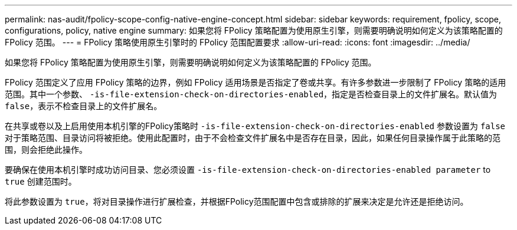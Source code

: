 ---
permalink: nas-audit/fpolicy-scope-config-native-engine-concept.html 
sidebar: sidebar 
keywords: requirement, fpolicy, scope, configurations, policy, native engine 
summary: 如果您将 FPolicy 策略配置为使用原生引擎，则需要明确说明如何定义为该策略配置的 FPolicy 范围。 
---
= FPolicy 策略使用原生引擎时的 FPolicy 范围配置要求
:allow-uri-read: 
:icons: font
:imagesdir: ../media/


[role="lead"]
如果您将 FPolicy 策略配置为使用原生引擎，则需要明确说明如何定义为该策略配置的 FPolicy 范围。

FPolicy 范围定义了应用 FPolicy 策略的边界，例如 FPolicy 适用场景是否指定了卷或共享。有许多参数进一步限制了 FPolicy 策略的适用范围。其中一个参数、 `-is-file-extension-check-on-directories-enabled`，指定是否检查目录上的文件扩展名。默认值为 `false`，表示不检查目录上的文件扩展名。

在共享或卷以及上启用使用本机引擎的FPolicy策略时 `-is-file-extension-check-on-directories-enabled` 参数设置为 `false` 对于策略范围、目录访问将被拒绝。使用此配置时，由于不会检查文件扩展名中是否存在目录，因此，如果任何目录操作属于此策略的范围，则会拒绝此操作。

要确保在使用本机引擎时成功访问目录、您必须设置 `-is-file-extension-check-on-directories-enabled parameter` to `true` 创建范围时。

将此参数设置为 `true`，将对目录操作进行扩展检查，并根据FPolicy范围配置中包含或排除的扩展来决定是允许还是拒绝访问。
